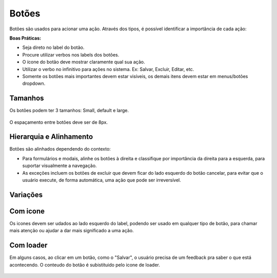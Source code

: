 ===========================
Botões
===========================

Botões são usados para acionar uma ação. 
Através dos tipos, é possível identificar a importância de cada ação:

**Boas Práticas:**

- Seja direto no label do botão.
- Procure utilizar verbos nos labels dos botões.
- O ícone do botão deve mostrar claramente qual sua ação.
- Utilizar o verbo no infinitivo para ações no sistema. Ex: Salvar, Excluir, Editar, etc.
- Somente os botões mais importantes devem estar visíveis, os demais itens devem estar em menus/botões dropdown.


Tamanhos
===========

Os botões podem ter 3 tamanhos:
Small, default e large.


.. figure:: /_static/button-dimensoes.png
   :width: 500px
   :align: center
   :alt: dimensões dos botões

O espaçamento entre botões deve ser de 8px.



Hierarquia e Alinhamento
============================

Botões são alinhados dependendo do contexto:

- Para formulários e modais, alinhe os botões à direita e classifique por importância da direita para a esquerda, para suportar visualmente a navegação.
- As exceções incluem os botões de excluir que devem ficar do lado esquerdo do botão cancelar, para evitar que o usuário execute, de forma automática, uma ação que pode ser irreversível. 


Variações
===========

.. raw:: html


    <table class="color_palettes">
        <tbody>
            <tr>
                <td style="padding-right: 100px">
                    <img src="../_static/button-primary.png" style="max-width: 90px" alt"">
                </td>
                <td>
                    <strong>Primary: </strong>Botões primários são usados em casos onde precisam ser destacados mas não são ações prioritárias.
                </td>
            </tr>
            <tr>
                <td style="padding-right: 100px">
                    <img src="../_static/button-default.png" style="max-width: 90px" alt"">
                </td>
                <td>
                    <strong>Default: </strong>Botões de classe default são a terceira ordem de prioridade dentro da hierarquia de cores. Botão padrão usado na maioria dos casos.
                </td>
            </tr>
            <tr>
                <td style="padding-right: 100px">
                    <img src="../_static/button-cta.png" style="max-width: 90px" alt"">
                </td>
                <td>
                <strong>Call to action: </strong>Os botões call-to-action são usados em caso de prioridade máxima dentro de uma determinada interface. Deve aparecer somente uma vez por tela. É a ação mais importante do sistema, no contexto da tela atual.
                </td>
            </tr>
            <tr>
                <td style="padding-right: 100px">
                    <img src="../_static/button-danger.png" style="max-width: 90px" alt"">
                </td>
                <td>
                <strong>Danger: </strong>Botões com cores de alerta deverão ser usados para casos onde a ação represente risco irreversível de perda de um determinado conteúdo ou configuração.
                </td>
            </tr>
            <tr>
                <td style="padding-right: 100px">
                    <img src="../_static/button-link.png" style="max-width: 90px" alt"">
                </td>
                <td>
                <strong>Link Button: </strong> São usados sempre que o destaque dos botões comuns não sejam necessários, como por exemplo em ações secundárias.
                </td>
            </tr>
            <tr>
                <td style="padding-right: 100px">
                    <img src="../_static/button-subtle.png" style="max-width: 90px" alt"">
                </td>
                <td>
                    <strong>Subtle: </strong> São usados sempre que o destaque dos botões comuns não sejam necessários, como por exemplo em ações secundárias. Um exemplo comum de aplicação de botão link é o botão Cancelar, normalmente encontrado em caixas de diálogo / modais. 
                </td>
            </tr>
            <tr>
                <td style="padding-right: 100px">
                    <img src="../_static/button-outline.png" style="max-width: 90px" alt"">
                </td>
                <td>
                <strong>Outline: </strong> Usado quando o botão não deve ter tanto destaque quanto o Primary.
                </td>
            </tr>
            <tr>
                <td style="padding-right: 100px">
                    <img src="../_static/button-disabled.png" style="max-width: 90px" alt"">
                </td>
                <td>
                <strong>Disabilitado: </strong> Quando o botao está desabilidado.
                </td>
            </tr>
        </tbody>
    </table>



Com icone
===========
Os icones devem ser udados ao lado esquerdo do label, podendo ser usado em qualquer tipo de botão, para chamar mais atenção ou ajudar a dar mais significado a uma ação.

.. figure:: /_static/button-icon.png
   :width: 580px
   :align: center
   :alt: dimensões dos botões com icone



Com loader
===========
Em alguns casos, ao clicar em um botão, como o "Salvar", o usuário precisa de um feedback pra saber o que está acontecendo.
O conteudo do botão é subistituido pelo icone de loader.

.. figure:: /_static/button-loader.png
   :width: 215px
   :align: center
   :alt: exemplo de botão com loader
